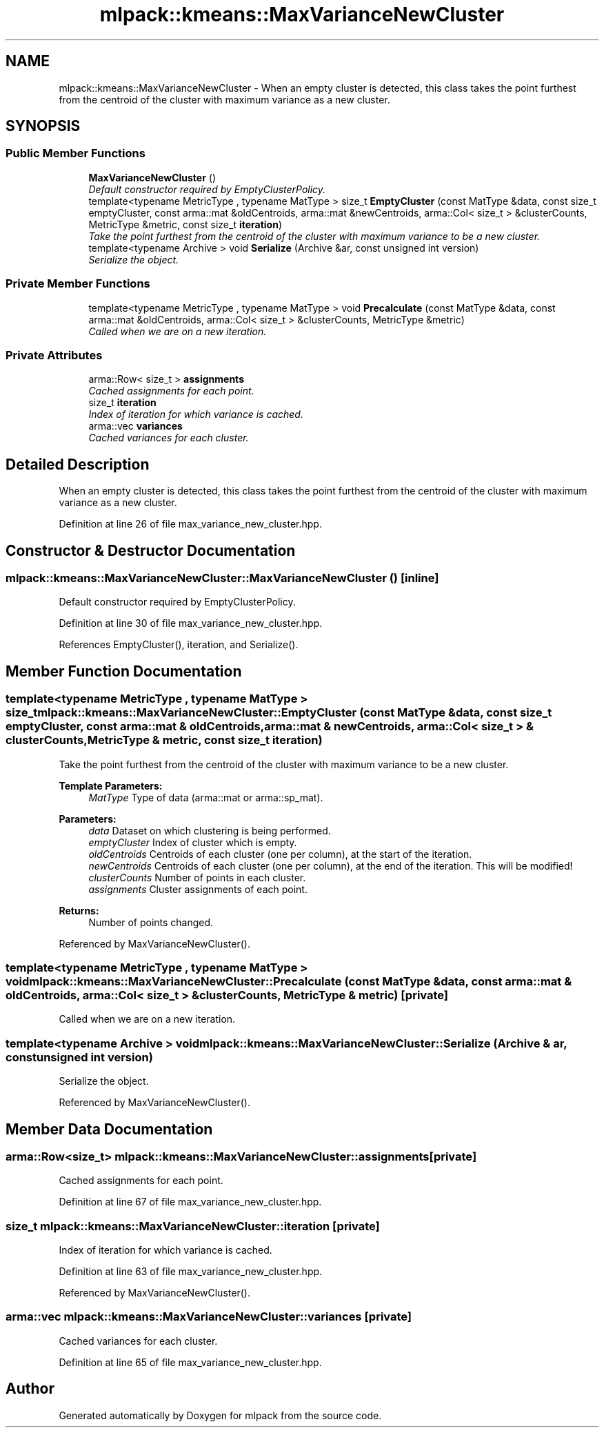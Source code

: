 .TH "mlpack::kmeans::MaxVarianceNewCluster" 3 "Sat Mar 25 2017" "Version master" "mlpack" \" -*- nroff -*-
.ad l
.nh
.SH NAME
mlpack::kmeans::MaxVarianceNewCluster \- When an empty cluster is detected, this class takes the point furthest from the centroid of the cluster with maximum variance as a new cluster\&.  

.SH SYNOPSIS
.br
.PP
.SS "Public Member Functions"

.in +1c
.ti -1c
.RI "\fBMaxVarianceNewCluster\fP ()"
.br
.RI "\fIDefault constructor required by EmptyClusterPolicy\&. \fP"
.ti -1c
.RI "template<typename MetricType , typename MatType > size_t \fBEmptyCluster\fP (const MatType &data, const size_t emptyCluster, const arma::mat &oldCentroids, arma::mat &newCentroids, arma::Col< size_t > &clusterCounts, MetricType &metric, const size_t \fBiteration\fP)"
.br
.RI "\fITake the point furthest from the centroid of the cluster with maximum variance to be a new cluster\&. \fP"
.ti -1c
.RI "template<typename Archive > void \fBSerialize\fP (Archive &ar, const unsigned int version)"
.br
.RI "\fISerialize the object\&. \fP"
.in -1c
.SS "Private Member Functions"

.in +1c
.ti -1c
.RI "template<typename MetricType , typename MatType > void \fBPrecalculate\fP (const MatType &data, const arma::mat &oldCentroids, arma::Col< size_t > &clusterCounts, MetricType &metric)"
.br
.RI "\fICalled when we are on a new iteration\&. \fP"
.in -1c
.SS "Private Attributes"

.in +1c
.ti -1c
.RI "arma::Row< size_t > \fBassignments\fP"
.br
.RI "\fICached assignments for each point\&. \fP"
.ti -1c
.RI "size_t \fBiteration\fP"
.br
.RI "\fIIndex of iteration for which variance is cached\&. \fP"
.ti -1c
.RI "arma::vec \fBvariances\fP"
.br
.RI "\fICached variances for each cluster\&. \fP"
.in -1c
.SH "Detailed Description"
.PP 
When an empty cluster is detected, this class takes the point furthest from the centroid of the cluster with maximum variance as a new cluster\&. 
.PP
Definition at line 26 of file max_variance_new_cluster\&.hpp\&.
.SH "Constructor & Destructor Documentation"
.PP 
.SS "mlpack::kmeans::MaxVarianceNewCluster::MaxVarianceNewCluster ()\fC [inline]\fP"

.PP
Default constructor required by EmptyClusterPolicy\&. 
.PP
Definition at line 30 of file max_variance_new_cluster\&.hpp\&.
.PP
References EmptyCluster(), iteration, and Serialize()\&.
.SH "Member Function Documentation"
.PP 
.SS "template<typename MetricType , typename MatType > size_t mlpack::kmeans::MaxVarianceNewCluster::EmptyCluster (const MatType & data, const size_t emptyCluster, const arma::mat & oldCentroids, arma::mat & newCentroids, arma::Col< size_t > & clusterCounts, MetricType & metric, const size_t iteration)"

.PP
Take the point furthest from the centroid of the cluster with maximum variance to be a new cluster\&. 
.PP
\fBTemplate Parameters:\fP
.RS 4
\fIMatType\fP Type of data (arma::mat or arma::sp_mat)\&. 
.RE
.PP
\fBParameters:\fP
.RS 4
\fIdata\fP Dataset on which clustering is being performed\&. 
.br
\fIemptyCluster\fP Index of cluster which is empty\&. 
.br
\fIoldCentroids\fP Centroids of each cluster (one per column), at the start of the iteration\&. 
.br
\fInewCentroids\fP Centroids of each cluster (one per column), at the end of the iteration\&. This will be modified! 
.br
\fIclusterCounts\fP Number of points in each cluster\&. 
.br
\fIassignments\fP Cluster assignments of each point\&.
.RE
.PP
\fBReturns:\fP
.RS 4
Number of points changed\&. 
.RE
.PP

.PP
Referenced by MaxVarianceNewCluster()\&.
.SS "template<typename MetricType , typename MatType > void mlpack::kmeans::MaxVarianceNewCluster::Precalculate (const MatType & data, const arma::mat & oldCentroids, arma::Col< size_t > & clusterCounts, MetricType & metric)\fC [private]\fP"

.PP
Called when we are on a new iteration\&. 
.SS "template<typename Archive > void mlpack::kmeans::MaxVarianceNewCluster::Serialize (Archive & ar, const unsigned int version)"

.PP
Serialize the object\&. 
.PP
Referenced by MaxVarianceNewCluster()\&.
.SH "Member Data Documentation"
.PP 
.SS "arma::Row<size_t> mlpack::kmeans::MaxVarianceNewCluster::assignments\fC [private]\fP"

.PP
Cached assignments for each point\&. 
.PP
Definition at line 67 of file max_variance_new_cluster\&.hpp\&.
.SS "size_t mlpack::kmeans::MaxVarianceNewCluster::iteration\fC [private]\fP"

.PP
Index of iteration for which variance is cached\&. 
.PP
Definition at line 63 of file max_variance_new_cluster\&.hpp\&.
.PP
Referenced by MaxVarianceNewCluster()\&.
.SS "arma::vec mlpack::kmeans::MaxVarianceNewCluster::variances\fC [private]\fP"

.PP
Cached variances for each cluster\&. 
.PP
Definition at line 65 of file max_variance_new_cluster\&.hpp\&.

.SH "Author"
.PP 
Generated automatically by Doxygen for mlpack from the source code\&.
